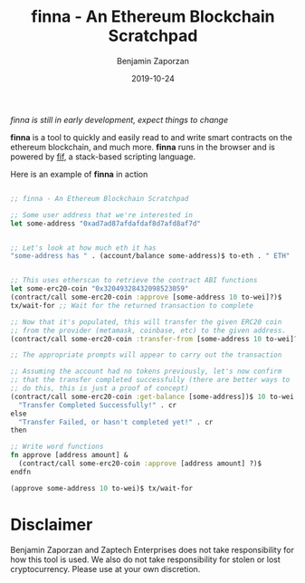 #+TITLE: finna - An Ethereum Blockchain Scratchpad
#+AUTHOR: Benjamin Zaporzan
#+DATE: 2019-10-24
#+EMAIL: benzaporzan@gmail.com
#+LANGUAGE: en
#+OPTIONS: H:2 num:t toc:t \n:nil ::t |:t ^:t f:t tex:t


/finna is still in early development, expect things to change/


*finna* is a tool to quickly and easily read to and write smart
contracts on the ethereum blockchain, and much more. *finna* runs in
the browser and is powered by [[https://github.com/benzap/fif][fif]], a stack-based scripting language.

Here is an example of *finna* in action

#+BEGIN_SRC clojure

;; finna - An Ethereum Blockchain Scratchpad

;; Some user address that we're interested in
let some-address "0xad7ad87afdafdaf8d7afd8af7d"


;; Let's look at how much eth it has
"some-address has " . (account/balance some-address)$ to-eth . " ETH" . cr


;; This uses etherscan to retrieve the contract ABI functions
let some-erc20-coin "0x32049328432098523059"
(contract/call some-erc20-coin :approve [some-address 10 to-wei]?)$
tx/wait-for ;; Wait for the returned transaction to complete

;; Now that it's populated, this will transfer the given ERC20 coin
;; from the provider (metamask, coinbase, etc) to the given address.
(contract/call some-erc20-coin :transfer-from [some-address 10 to-wei]?)$ tx/wait-for

;; The appropriate prompts will appear to carry out the transaction

;; Assuming the account had no tokens previously, let's now confirm
;; that the transfer completed successfully (there are better ways to
;; do this, this is just a proof of concept)
(contract/call some-erc20-coin :get-balance [some-address])$ 10 to-wei >= if
  "Transfer Completed Successfully!" . cr
else
  "Transfer Failed, or hasn't completed yet!" . cr
then

;; Write word functions
fn approve [address amount] &
  (contract/call some-erc20-coin :approve [address amount] ?)$
endfn

(approve some-address 10 to-wei)$ tx/wait-for

#+END_SRC


* Disclaimer
  Benjamin Zaporzan and Zaptech Enterprises does not take
  responsibility for how this tool is used. We also do not take
  responsibility for stolen or lost cryptocurrency. Please use at your
  own discretion.
